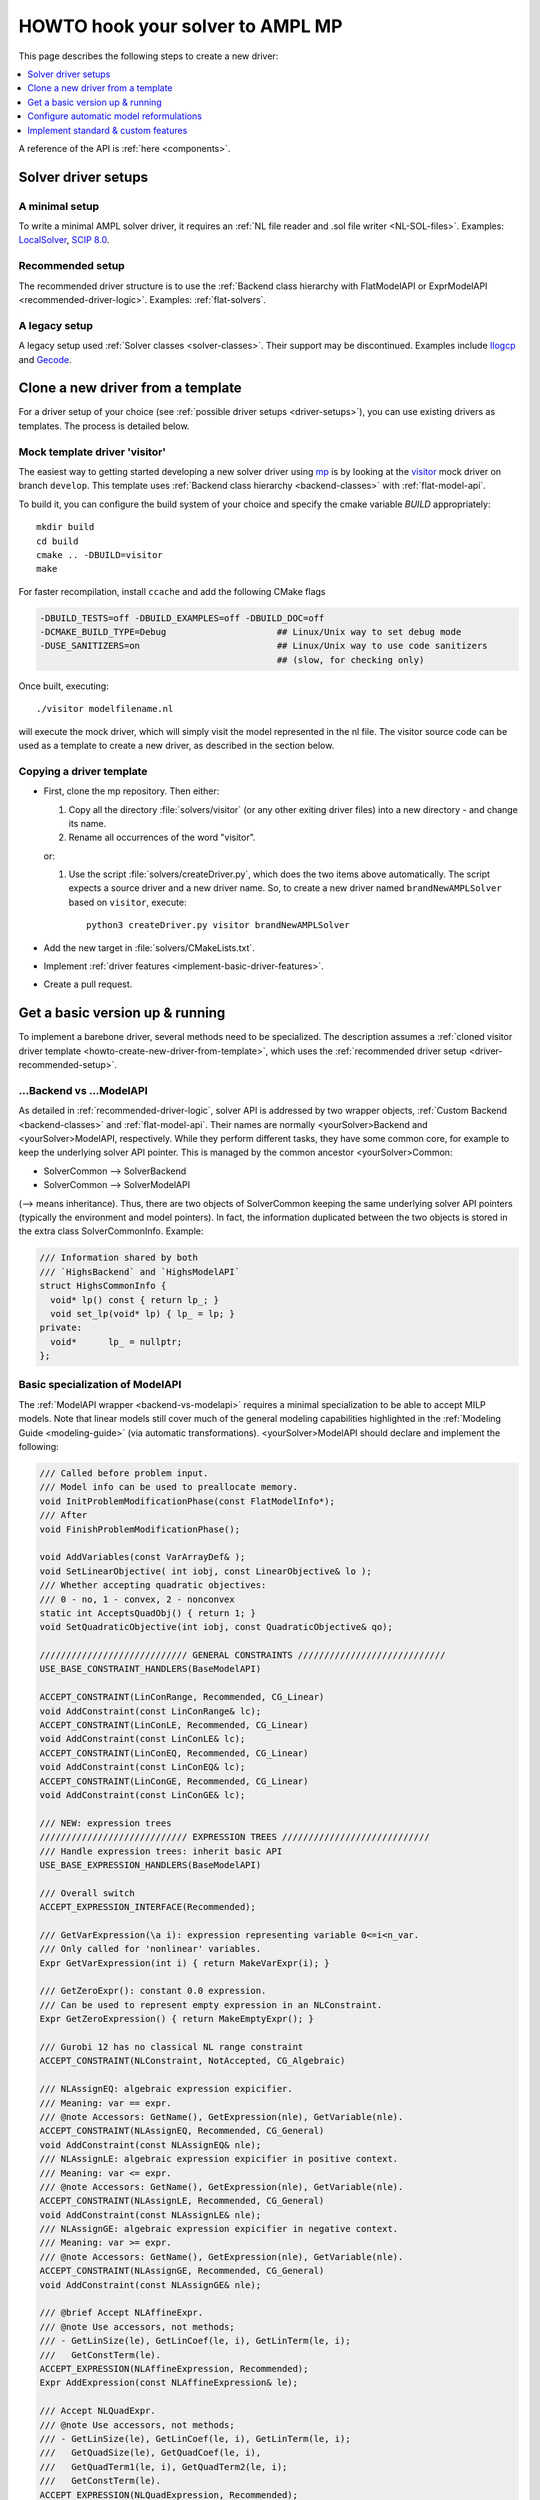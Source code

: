 .. _howto:

HOWTO hook your solver to AMPL MP
=================================

This page describes the following steps to create a new driver:

.. contents::
   :depth: 1
   :local:
   :backlinks: none


A reference of the API is :ref:`here <components>`.


.. _driver-setups:

Solver driver setups
--------------------

.. _driver-minimal-setup:

A minimal setup
~~~~~~~~~~~~~~~

To write a minimal AMPL solver driver, it requires an
:ref:`NL file reader and .sol file writer <NL-SOL-files>`.
Examples:
`LocalSolver <https://github.com/ampl/mp/tree/develop/solvers/localsolver>`_,
`SCIP 8.0 <https://scipopt.org/>`_.

.. _driver-recommended-setup:

Recommended setup
~~~~~~~~~~~~~~~~~~~~~

The recommended driver structure is to use the
:ref:`Backend class hierarchy with FlatModelAPI or ExprModelAPI <recommended-driver-logic>`.
Examples: :ref:`flat-solvers`.


A legacy setup
~~~~~~~~~~~~~~

A legacy setup used :ref:`Solver classes <solver-classes>`.
Their support may be discontinued. Examples include
`Ilogcp <https://github.com/ampl/mp/tree/develop/solvers/ilogcp>`_
and
`Gecode <https://github.com/ampl/mp/tree/develop/solvers/gecode>`_.


.. _howto-create-new-driver-from-template:

Clone a new driver from a template
-----------------------------------

For a driver setup of your choice (see :ref:`possible driver setups <driver-setups>`),
you can use existing drivers as templates. The process is detailed below.

Mock template driver 'visitor'
~~~~~~~~~~~~~~~~~~~~~~~~~~~~~~

The easiest way to getting started developing a new solver driver using
`mp <https://github.com/ampl/mp>`_ is by
looking at the `visitor <https://github.com/ampl/mp/tree/develop/solvers/visitor>`_ mock
driver on branch ``develop``. This template uses
:ref:`Backend class hierarchy <backend-classes>` with :ref:`flat-model-api`.

To build it, you can configure the build system of your choice and specify
the cmake variable `BUILD` appropriately::

  mkdir build
  cd build
  cmake .. -DBUILD=visitor
  make

For faster recompilation, install ``ccache`` and
add the following CMake flags

.. code-block:: cmake

   -DBUILD_TESTS=off -DBUILD_EXAMPLES=off -DBUILD_DOC=off
   -DCMAKE_BUILD_TYPE=Debug                     ## Linux/Unix way to set debug mode
   -DUSE_SANITIZERS=on                          ## Linux/Unix way to use code sanitizers
                                                ## (slow, for checking only)

Once built, executing::

  ./visitor modelfilename.nl

will execute the mock driver, which will simply visit the model represented
in the nl file.
The visitor source code can be used as a template to create a new driver,
as described in the section below.


Copying a driver template
~~~~~~~~~~~~~~~~~~~~~~~~~

* First, clone the mp repository.
  Then either:

  #. Copy all the directory :file:`solvers/visitor` (or any other exiting driver files)
     into a new directory - and change its name.

  #. Rename all occurrences of the word "visitor".


  or:

  #. Use the script :file:`solvers/createDriver.py`, which does the two items above
     automatically. The script expects a source driver and a new driver name. So,
     to create a new driver named ``brandNewAMPLSolver`` based on ``visitor``, execute::

        python3 createDriver.py visitor brandNewAMPLSolver


* Add the new target in :file:`solvers/CMakeLists.txt`.

* Implement :ref:`driver features <implement-basic-driver-features>`.

* Create a pull request.


.. _implement-basic-driver-features:

Get a basic version up & running
--------------------------------

To implement a barebone driver, several methods need to be specialized.
The description assumes a
:ref:`cloned visitor driver template <howto-create-new-driver-from-template>`,
which uses the :ref:`recommended driver setup <driver-recommended-setup>`.


.. _backend-vs-modelapi:

...Backend vs ...ModelAPI
~~~~~~~~~~~~~~~~~~~~~~~~~~~~

As detailed in :ref:`recommended-driver-logic`, solver API is addressed by two wrapper objects,
:ref:`Custom Backend <backend-classes>` and :ref:`flat-model-api`.
Their names are normally <yourSolver>Backend and <yourSolver>ModelAPI, respectively.
While they perform different tasks, they have some common core, for example to keep the
underlying solver API pointer. This is managed by the common ancestor <yourSolver>Common:

- SolverCommon --> SolverBackend
- SolverCommon --> SolverModelAPI

(--> means inheritance). Thus, there are two objects of SolverCommon keeping the same
underlying solver API pointers (typically the environment and model pointers).
In fact, the information duplicated  between the two objects is stored in the extra class
SolverCommonInfo. Example:

.. code-block:: c++

   /// Information shared by both
   /// `HighsBackend` and `HighsModelAPI`
   struct HighsCommonInfo {
     void* lp() const { return lp_; }
     void set_lp(void* lp) { lp_ = lp; }
   private:
     void*      lp_ = nullptr;
   };


.. _basic-spec-model-api:

Basic specialization of ModelAPI
~~~~~~~~~~~~~~~~~~~~~~~~~~~~~~~~~~~

The :ref:`ModelAPI wrapper <backend-vs-modelapi>` requires a minimal specialization
to be able to accept MILP models. Note that linear models still cover much of the
general modeling
capabilities highlighted in the :ref:`Modeling Guide <modeling-guide>`
(via automatic transformations). <yourSolver>ModelAPI should declare and implement
the following:

.. code-block:: c++

   /// Called before problem input.
   /// Model info can be used to preallocate memory.
   void InitProblemModificationPhase(const FlatModelInfo*);
   /// After
   void FinishProblemModificationPhase();

   void AddVariables(const VarArrayDef& );
   void SetLinearObjective( int iobj, const LinearObjective& lo );
   /// Whether accepting quadratic objectives:
   /// 0 - no, 1 - convex, 2 - nonconvex
   static int AcceptsQuadObj() { return 1; }
   void SetQuadraticObjective(int iobj, const QuadraticObjective& qo);

   //////////////////////////// GENERAL CONSTRAINTS ////////////////////////////
   USE_BASE_CONSTRAINT_HANDLERS(BaseModelAPI)

   ACCEPT_CONSTRAINT(LinConRange, Recommended, CG_Linear)
   void AddConstraint(const LinConRange& lc);
   ACCEPT_CONSTRAINT(LinConLE, Recommended, CG_Linear)
   void AddConstraint(const LinConLE& lc);
   ACCEPT_CONSTRAINT(LinConEQ, Recommended, CG_Linear)
   void AddConstraint(const LinConEQ& lc);
   ACCEPT_CONSTRAINT(LinConGE, Recommended, CG_Linear)
   void AddConstraint(const LinConGE& lc);

   /// NEW: expression trees
   //////////////////////////// EXPRESSION TREES ////////////////////////////
   /// Handle expression trees: inherit basic API
   USE_BASE_EXPRESSION_HANDLERS(BaseModelAPI)

   /// Overall switch
   ACCEPT_EXPRESSION_INTERFACE(Recommended);

   /// GetVarExpression(\a i): expression representing variable 0<=i<n_var.
   /// Only called for 'nonlinear' variables.
   Expr GetVarExpression(int i) { return MakeVarExpr(i); }

   /// GetZeroExpr(): constant 0.0 expression.
   /// Can be used to represent empty expression in an NLConstraint.
   Expr GetZeroExpression() { return MakeEmptyExpr(); }

   /// Gurobi 12 has no classical NL range constraint
   ACCEPT_CONSTRAINT(NLConstraint, NotAccepted, CG_Algebraic)

   /// NLAssignEQ: algebraic expression expicifier.
   /// Meaning: var == expr.
   /// @note Accessors: GetName(), GetExpression(nle), GetVariable(nle).
   ACCEPT_CONSTRAINT(NLAssignEQ, Recommended, CG_General)
   void AddConstraint(const NLAssignEQ& nle);
   /// NLAssignLE: algebraic expression expicifier in positive context.
   /// Meaning: var <= expr.
   /// @note Accessors: GetName(), GetExpression(nle), GetVariable(nle).
   ACCEPT_CONSTRAINT(NLAssignLE, Recommended, CG_General)
   void AddConstraint(const NLAssignLE& nle);
   /// NLAssignGE: algebraic expression expicifier in negative context.
   /// Meaning: var >= expr.
   /// @note Accessors: GetName(), GetExpression(nle), GetVariable(nle).
   ACCEPT_CONSTRAINT(NLAssignGE, Recommended, CG_General)
   void AddConstraint(const NLAssignGE& nle);

   /// @brief Accept NLAffineExpr.
   /// @note Use accessors, not methods;
   /// - GetLinSize(le), GetLinCoef(le, i), GetLinTerm(le, i);
   ///   GetConstTerm(le).
   ACCEPT_EXPRESSION(NLAffineExpression, Recommended);
   Expr AddExpression(const NLAffineExpression& le);

   /// Accept NLQuadExpr.
   /// @note Use accessors, not methods;
   /// - GetLinSize(le), GetLinCoef(le, i), GetLinTerm(le, i);
   ///   GetQuadSize(le), GetQuadCoef(le, i),
   ///   GetQuadTerm1(le, i), GetQuadTerm2(le, i);
   ///   GetConstTerm(le).
   ACCEPT_EXPRESSION(NLQuadExpression, Recommended);
   Expr AddExpression(const NLQuadExpression& le);

   /// Each expression can be accepted as a proper expression,
   /// or as a flat functional constraint var <=/==/>= expr
   /// (in this case, with variables as arguments).
   /// The uequality/inqeuality type of the flat constraint is
   /// determied by GetContext().
   ///
   /// @note Use accessor: GetArgExpression(ee, 0)
   /// - don't AbsExpression's methods.
   ///
   /// Similar for other expression types.


   ACCEPT_EXPRESSION(ExpExpression, Recommended)
   Expr AddExpression(const ExpExpression& );
   ACCEPT_EXPRESSION(ExpAExpression, Recommended)
   Expr AddExpression(const ExpAExpression& );
   ACCEPT_EXPRESSION(LogExpression, Recommended)
   Expr AddExpression(const LogExpression& );
   ACCEPT_EXPRESSION(LogAExpression, Recommended)
   Expr AddExpression(const LogAExpression& );
   /// @note Use accessor: GetParameter(pe, 0)
   ///   - don't use PowExpression's methods.
   ACCEPT_EXPRESSION(PowExpression, Recommended)
   Expr AddExpression(const PowExpression& );
   ACCEPT_EXPRESSION(SinExpression, Recommended)
   Expr AddExpression(const SinExpression& );
   ACCEPT_EXPRESSION(CosExpression, Recommended)
   Expr AddExpression(const CosExpression& );

   ACCEPT_EXPRESSION(DivExpression, Recommended)
   Expr AddExpression(const DivExpression& );


Note that after `InitProblemModificationPhase()` has been called,
you can access the `mp::FlatModelInfo` object with the inherited method
`GetFlatModelInfo()`.
For more advanced modeling, see :ref:`configure-automatic-model-conversions`.


Basic specialization of the Backend
~~~~~~~~~~~~~~~~~~~~~~~~~~~~~~~~~~~

The :ref:`Backend <backend-vs-modelapi>` requires a minimal specialization to
enable some very common :ref:`AMPL driver logic <features-guide>`.
<yourSolver>Backend should declare and
implement the following:

.. code-block:: c++

   /// Prefix used for the <prefix>_options environment variable
   static const char* GetAMPLSolverName() { return "highs"; }

   /// Solver name displayed in messages
   static const char* GetSolverName() { return "HiGHS"; }
   /// AMPL driver name displayed in messages
   static const char* GetAMPLSolverLongName() { return "AMPL-HiGHS"; }
   /// Version displayed with -v
   std::string GetSolverVersion();

   /// Init custom driver options, such as outlev, writeprob
   void InitCustomOptions() override;
   /// Chance for the Backend to init solver environment, etc
   void InitOptionParsing() override;
   /// Chance to consider options immediately (open cloud, etc)
   void FinishOptionParsing() override;

   /// Note the interrupt notifier
   void SetInterrupter(mp::Interrupter* inter) override;

   /// Solve, no model modification any more (such as feasrelax).
   /// Can report intermediate results via HandleFeasibleSolution() during this,
   /// otherwise/finally via ReportResults()
   void Solve() override;

   /// Report final solution
   void ReportHIGHSResults() override;

   /// Values of all objectives
   ArrayRef<double> GetObjectiveValues() override;
   /// Primal solution values. Empty if not available
   ArrayRef<double> PrimalSolution() override;
   /// Dual solution. Empty if not available
   pre::ValueMapDbl DualSolution() override;

   /// Solution attributes
   double NodeCount() const;
   double SimplexIterations() const;
   int BarrierIterations() const;

   /// Convert solution/solver status to code+string
   std::pair<int, std::string> ConvertHIGHSStatus();
   /// Add custom messages
   void AddHIGHSMessages();

For other common and custom features, see :ref:`implement-standard-features`.


.. _configure-automatic-model-conversions:

Configure automatic model reformulations
------------------------------------------

This section describes configuration of the
:ref:`automatic model reformulations <modeling-guide>`
provided by the AMPL MP library, as well as adding new reformulations.

Configure automatic reformulations
~~~~~~~~~~~~~~~~~~~~~~~~~~~~~~~~~~

The MP library can reformulate most of AMPL's
:ref:`nonlinear and logical expressions <modeling-guide>`
to basic MILP or MIQP constructs. If your solver does not natively handle
an expression, you don't have to code anything. But assuming the indicator
constraints are supported, the following code needs to be added:

.. code-block:: c++

  ACCEPT_CONSTRAINT(IndicatorConstraintLinLE, Recommended, CG_General)
  void AddConstraint(const IndicatorConstraintLinLE& mc);
  ACCEPT_CONSTRAINT(IndicatorConstraintLinEQ, Recommended, CG_General)
  void AddConstraint(const IndicatorConstraintLinEQ& mc);
  ACCEPT_CONSTRAINT(IndicatorConstraintLinGE, Recommended, CG_General)
  void AddConstraint(const IndicatorConstraintLinGE& mc);

If you want a big-M linearization to be attempted first, replace `Recommended` by
`AcceptedButNotRecommended`.
To see the list of supported constraints, which largely correspond to
:ref:`AMPL modeling expressions <modeling-guide>`, see ``constr_std.h``,
or run an existing driver with ``-c``.
For explanation of constraint groups, see :ref:`value-presolver`.

Specifically for quadratic constraints
(quadratic objectives were discussed in :ref:`basic-spec-model-api`),
implement

.. code-block:: c++

   /// Ask if the solver accepts non-convex quadratic constraints
   static constexpr bool AcceptsNonconvexQC() { return false; }

   /// QuadConRange is optional.
   ACCEPT_CONSTRAINT(QuadConRange, Recommended, CG_Quadratic)
   void AddConstraint(const QuadConRange& qc);

   /// If using quadratics,
   /// QuadCon(LE/EQ/GE) should have 'Recommended'
   /// and have an implementation.
   ACCEPT_CONSTRAINT(QuadConLE, Recommended, CG_Quadratic)
   void AddConstraint(const QuadConLE& qc);
   ACCEPT_CONSTRAINT(QuadConEQ, Recommended, CG_Quadratic)
   void AddConstraint(const QuadConEQ& qc);
   ACCEPT_CONSTRAINT(QuadConGE, Recommended, CG_Quadratic)
   void AddConstraint(const QuadConGE& qc);


Convex quadratic solvers can be used to solve nonconvex problems
via piecewise-linear approximation of quadratics. To force the approximation,
set options *cvt:quadobj=0 cvt:quadcon=0*.


.. _implement-new-model-conversions:

Add new model reformulations
~~~~~~~~~~~~~~~~~~~~~~~~~~~~~~~

This section describes how to add new model reformulations
in the :ref:`recommended driver setup <driver-recommended-setup>`.

An overview of the reformulation process is provided in
:ref:`mm-and-reformulations`.


Derive a custom FlatConverter (NOT recommeded)
^^^^^^^^^^^^^^^^^^^^^^^^^^^^^^^^^^^^^^^^^^^^^^^^^^^^^^

It is recommended not to derive a solver-specific FlatConverter class.
Instead, add your conversions to a standard class and make it
optional (see existing options, such as *cvt:quadcon*), making it available
to other solvers.

Only if it's very specific,
derive a custom class from `mp::FlatConverter` or `mp::MIPFlatConverter`
and use it in ``Create<YourSolver>ModelMgr`` (its default implementation
is in ``<yourSolver>modelapi.cc``).


Add a converter for a constraint
^^^^^^^^^^^^^^^^^^^^^^^^^^^^^^^^^^^^^^^^^^^^^

To add a new converter, derive a new class from
`mp::BasicItemConverter` or `mp::BasicFuncConstrCvt` and follow the pattern
of existing conversions, in particular the
``INSTALL_ITEM_CONVERTER`` macro.


Add a new constraint type
^^^^^^^^^^^^^^^^^^^^^^^^^^^^

To add a new constraint type, follow the definitions and installation pattern
from the ``STORE_CONSTRAINT_TYPE__WITH_MAP`` and
``STORE_CONSTRAINT_TYPE__NO_MAP`` in `mp::FlatConverter`.
In particular, overload ``PreprocessConstraint`` and
``PropagateResult`` for the new type in your custom class.


.. _implement-standard-features:

Implement standard & custom features
----------------------------------------

This section describes implementation of the
:ref:`optional standard driver features <features-guide>`,
as well as solver-specific features.
Much of the biolerplate code is written already, so that the behaviour becomes
automatically standardized across all solvers.

Some standard features are very common, such as BASIS,
others not, such as FIX_MODEL,
and don't have to be implemented unless the solver directly supports them.
The workflow relies on the
:ref:`Backend class hierarchy <backend-classes>`.


General standard features
~~~~~~~~~~~~~~~~~~~~~~~~~~~~~

Output level
^^^^^^^^^^^^

To implement the :ref:`standard behaviour of option outlev <outlev>`,
do the following:

1. Add solver option *outlev*. Its values can be solver-specific but ideally
   0 means silent and values above 0 mean some verbosity. Example code:

   .. code-block:: c++

      AddSolverOption("tech:outlev outlev",
        "0*/1: Whether to write mosek log lines to stdout.",
        MSK_IPAR_LOG, 0, 1);

2. In method `OpenSolver()` set verbosity level to silent, before the options
   are processed.

3. In `FinishOptionParsing()` call the inherited method ``set_verbose_mode(v)``
   with ``v==true`` iff *outlev>0*.


Sensitivity analysis
^^^^^^^^^^^^^^^^^^^^

To implement the :ref:`standard behavior of option sens <sensitivityAnalysis>`,
do the following:

1. In your `Backend` class, declare:

   .. code-block:: c++

      ALLOW_STD_FEATURE(SENSITIVITY_ANALYSIS, true)

2. For derivatives of `mp::FlatBackend` you can override `GetSensRangesPresolved()`
   which automatically :ref:`postsolves <value-presolver>` the sensitivity information:

   .. code-block:: c++

      SensRangesPresolved GetSensRangesPresolved() override;

   Currently this requires the vectors *con(lb/ub)(lo/hi)* to be populated for all
   linear constraints, including *LinCon(LE/EQ/GE)*. See the MOSEK driver for
   an example.

3. Alternatively, override `GetSensRanges()`:

   .. code-block:: c++

      SensRanges GetSensRanges() override;

   and implement it so that it returns postsolved information. See the Gurobi driver
   for an example.


MIP-only standard features
~~~~~~~~~~~~~~~~~~~~~~~~~~~~


Fixed model (return basis for MIP)
^^^^^^^^^^^^^^^^^^^^^^^^^^^^^^^^^^

To implement the
:ref:`standard behavior of the (probably exotic) option mip:basis / fixmodel <fixedModel>`,
do the following:

1.  In your `Backend` class, declare:

   .. code-block:: c++

      ALLOW_STD_FEATURE( FIX_MODEL, true )

2. Check method `need_fixed_MIP()` which returns true of user wants the fixed MIP
   information. In this case, your implementation should fix all non-continuous
   variables and variables from SOS / piecewise-linear constraints
   to their optimal values and solve the resulting LP; subsequent calls
   to `GetBasis()`, as well as dual solution and sensitivity information should
   correspond to that LP solution.


.. _implement-custom-features:

Custom features
~~~~~~~~~~~~~~~~~~~~~~~~~~~~

.. _implement-pre-postsolving:

Pre- and postsolving of solutions and suffixes
~~~~~~~~~~~~~~~~~~~~~~~~~~~~~~~~~~~~~~~~~~~~~~

For API details, see :ref:`value-presolver`.


